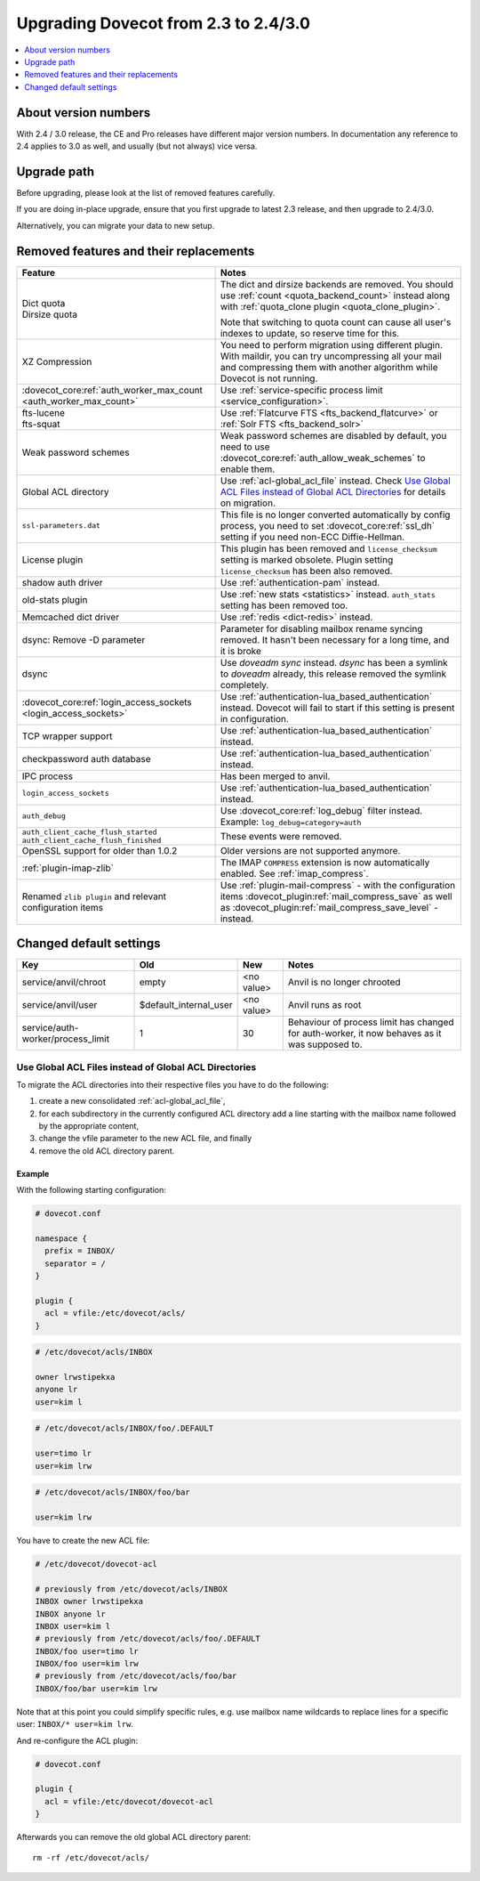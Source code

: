 =====================================
Upgrading Dovecot from 2.3 to 2.4/3.0
=====================================

.. contents::
   :depth: 1
   :local:


About version numbers
=====================

With 2.4 / 3.0 release, the CE and Pro releases have different major version numbers.
In documentation any reference to 2.4 applies to 3.0 as well,
and usually (but not always) vice versa.

Upgrade path
============

Before upgrading, please look at the list of removed features carefully.

If you are doing in-place upgrade, ensure that you first upgrade to latest 2.3 release,
and then upgrade to 2.4/3.0.

Alternatively, you can migrate your data to new setup.

.. seealso::
  :ref:`migrating_mailboxes`.

Removed features and their replacements
=======================================

+------------------------------------------------------------+------------------------------------------------------------------------------------------+
| Feature                                                    | Notes                                                                                    |
+============================================================+==========================================================================================+
| | Dict quota                                               | The dict and dirsize backends are removed.                                               |
| | Dirsize quota                                            | You should use :ref:`count <quota_backend_count>` instead along with                     |
|                                                            | :ref:`quota_clone plugin <quota_clone_plugin>`.                                          |
|                                                            |                                                                                          |
|                                                            | Note that switching to quota count can cause all user's indexes to update,               |
|                                                            | so reserve time for this.                                                                |
+------------------------------------------------------------+------------------------------------------------------------------------------------------+
| XZ Compression                                             | You need to perform migration using different plugin. With maildir, you can try          |
|                                                            | uncompressing all your mail and compressing them with another algorithm while Dovecot is |
|                                                            | not running.                                                                             |
+------------------------------------------------------------+------------------------------------------------------------------------------------------+
| :dovecot_core:ref:`auth_worker_max_count                   | Use :ref:`service-specific process limit <service_configuration>`.                       |
| <auth_worker_max_count>`                                   |                                                                                          |
+------------------------------------------------------------+------------------------------------------------------------------------------------------+
| | fts-lucene                                               | Use :ref:`Flatcurve FTS <fts_backend_flatcurve>` or :ref:`Solr FTS <fts_backend_solr>`   |
| | fts-squat                                                |                                                                                          |
+------------------------------------------------------------+------------------------------------------------------------------------------------------+
| Weak password schemes                                      | Weak password schemes are disabled by default, you need to use                           |
|                                                            | :dovecot_core:ref:`auth_allow_weak_schemes` to enable them.                              |
+------------------------------------------------------------+------------------------------------------------------------------------------------------+
| Global ACL directory                                       | Use :ref:`acl-global_acl_file` instead.                                                  |
|                                                            | Check `Use Global ACL Files instead of Global ACL Directories`_ for details on migration.|
+------------------------------------------------------------+------------------------------------------------------------------------------------------+
| ``ssl-parameters.dat``                                     | This file is no longer converted automatically by config process, you need to set        |
|                                                            | :dovecot_core:ref:`ssl_dh` setting if you need non-ECC Diffie-Hellman.                   |
+------------------------------------------------------------+------------------------------------------------------------------------------------------+
| License plugin                                             | This plugin has been removed and ``license_checksum`` setting is marked obsolete. Plugin |
|                                                            | setting ``license_checksum`` has been also removed.                                      |
+------------------------------------------------------------+------------------------------------------------------------------------------------------+
| shadow auth driver                                         | Use :ref:`authentication-pam` instead.                                                   |
+------------------------------------------------------------+------------------------------------------------------------------------------------------+
| old-stats plugin                                           | Use :ref:`new stats <statistics>` instead. ``auth_stats`` setting has been removed too.  |
+------------------------------------------------------------+------------------------------------------------------------------------------------------+
| Memcached dict driver                                      | Use :ref:`redis <dict-redis>` instead.                                                   |
+------------------------------------------------------------+------------------------------------------------------------------------------------------+
| dsync: Remove -D parameter                                 | Parameter for disabling mailbox rename syncing removed.                                  |
|                                                            | It hasn't been necessary for a long time, and it is broke                                |
+------------------------------------------------------------+------------------------------------------------------------------------------------------+
| dsync                                                      | Use `doveadm sync` instead.                                                              |
|                                                            | `dsync` has been a symlink to `doveadm` already, this release removed the symlink        |
|                                                            | completely.                                                                              |
+------------------------------------------------------------+------------------------------------------------------------------------------------------+
| :dovecot_core:ref:`login_access_sockets                    | Use :ref:`authentication-lua_based_authentication` instead.                              |
| <login_access_sockets>`                                    | Dovecot will fail to start if this setting is present in configuration.                  |
+------------------------------------------------------------+------------------------------------------------------------------------------------------+
| TCP wrapper support                                        | Use :ref:`authentication-lua_based_authentication` instead.                              |
+------------------------------------------------------------+------------------------------------------------------------------------------------------+
| checkpassword auth database                                | Use :ref:`authentication-lua_based_authentication` instead.                              |
+------------------------------------------------------------+------------------------------------------------------------------------------------------+
| IPC process                                                | Has been merged to anvil.                                                                |
+------------------------------------------------------------+------------------------------------------------------------------------------------------+
| ``login_access_sockets``                                   | Use :ref:`authentication-lua_based_authentication` instead.                              |
+------------------------------------------------------------+------------------------------------------------------------------------------------------+
| ``auth_debug``                                             | Use :dovecot_core:ref:`log_debug` filter instead. Example: ``log_debug=category=auth``   |
+------------------------------------------------------------+------------------------------------------------------------------------------------------+
| | ``auth_client_cache_flush_started``                      | These events were removed.                                                               |
| | ``auth_client_cache_flush_finished``                     |                                                                                          |
|                                                            |                                                                                          |
+------------------------------------------------------------+------------------------------------------------------------------------------------------+
| OpenSSL support for older than 1.0.2                       | Older versions are not supported anymore.                                                |
+------------------------------------------------------------+------------------------------------------------------------------------------------------+
| :ref:`plugin-imap-zlib`                                    | The IMAP ``COMPRESS`` extension is now automatically enabled. See :ref:`imap_compress`.  |
+------------------------------------------------------------+------------------------------------------------------------------------------------------+
| Renamed ``zlib plugin`` and relevant configuration items   | Use :ref:`plugin-mail-compress` - with the configuration items                           |
|                                                            | :dovecot_plugin:ref:`mail_compress_save` as well as                                      |
|                                                            | :dovecot_plugin:ref:`mail_compress_save_level` - instead.                                |
+------------------------------------------------------------+------------------------------------------------------------------------------------------+


Changed default settings
========================

+------------------------------------------------+----------------------------+------------------+-------------------------------------------------------------+
| Key                                            | Old                        | New              | Notes                                                       |
+================================================+============================+==================+=============================================================+
| service/anvil/chroot                           | empty                      | <no value>       | Anvil is no longer chrooted                                 |
+------------------------------------------------+----------------------------+------------------+-------------------------------------------------------------+
| service/anvil/user                             | $default_internal_user     | <no value>       | Anvil runs as root                                          |
+------------------------------------------------+----------------------------+------------------+-------------------------------------------------------------+
| service/auth-worker/process_limit              | 1                          | 30               | Behaviour of process limit has changed for auth-worker,  it |
|                                                |                            |                  | now behaves as it was supposed to.                          |
+------------------------------------------------+----------------------------+------------------+-------------------------------------------------------------+

Use Global ACL Files instead of Global ACL Directories
------------------------------------------------------

To migrate the ACL directories into their respective files you have to do the
following:

#. create a new consolidated :ref:`acl-global_acl_file`,
#. for each subdirectory in the currently configured ACL directory add a line
   starting with the mailbox name followed by the appropriate content,
#. change the vfile parameter to the new ACL file, and finally
#. remove the old ACL directory parent.

Example
^^^^^^^

With the following starting configuration:

.. code-block:: none

   # dovecot.conf

   namespace {
     prefix = INBOX/
     separator = /
   }

   plugin {
     acl = vfile:/etc/dovecot/acls/
   }

.. code-block:: none

   # /etc/dovecot/acls/INBOX

   owner lrwstipekxa
   anyone lr
   user=kim l

.. code-block:: none

   # /etc/dovecot/acls/INBOX/foo/.DEFAULT

   user=timo lr
   user=kim lrw

.. code-block:: none

   # /etc/dovecot/acls/INBOX/foo/bar

   user=kim lrw

You have to create the new ACL file:

.. code-block:: none

   # /etc/dovecot/dovecot-acl

   # previously from /etc/dovecot/acls/INBOX
   INBOX owner lrwstipekxa
   INBOX anyone lr
   INBOX user=kim l
   # previously from /etc/dovecot/acls/foo/.DEFAULT
   INBOX/foo user=timo lr
   INBOX/foo user=kim lrw
   # previously from /etc/dovecot/acls/foo/bar
   INBOX/foo/bar user=kim lrw

Note that at this point you could simplify specific rules, e.g. use mailbox
name wildcards to replace lines for a specific user: ``INBOX/* user=kim lrw``.

And re-configure the ACL plugin:

.. code-block:: none

   # dovecot.conf

   plugin {
     acl = vfile:/etc/dovecot/dovecot-acl
   }

Afterwards you can remove the old global ACL directory parent::

   rm -rf /etc/dovecot/acls/
